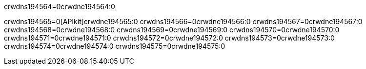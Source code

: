 crwdns194564=0crwdne194564:0


crwdns194565=0[APIkit]crwdne194565:0
crwdns194566=0crwdne194566:0
crwdns194567=0crwdne194567:0
crwdns194568=0crwdne194568:0
crwdns194569=0crwdne194569:0
crwdns194570=0crwdne194570:0
crwdns194571=0crwdne194571:0
crwdns194572=0crwdne194572:0
crwdns194573=0crwdne194573:0
crwdns194574=0crwdne194574:0
crwdns194575=0crwdne194575:0
